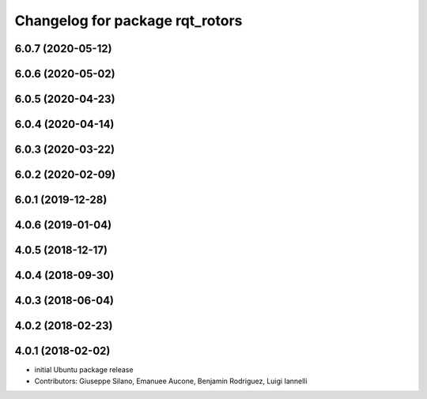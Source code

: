 ^^^^^^^^^^^^^^^^^^^^^^^^^^^^^^^^
Changelog for package rqt_rotors
^^^^^^^^^^^^^^^^^^^^^^^^^^^^^^^^

6.0.7 (2020-05-12)
------------------

6.0.6 (2020-05-02)
------------------

6.0.5 (2020-04-23)
------------------

6.0.4 (2020-04-14)
------------------

6.0.3 (2020-03-22)
------------------

6.0.2 (2020-02-09)
------------------

6.0.1 (2019-12-28)
------------------

4.0.6 (2019-01-04)
------------------

4.0.5 (2018-12-17)
------------------

4.0.4 (2018-09-30)
------------------

4.0.3 (2018-06-04)
------------------

4.0.2 (2018-02-23)
------------------

4.0.1 (2018-02-02)
------------------
* initial Ubuntu package release
* Contributors: Giuseppe Silano, Emanuee Aucone, Benjamin Rodriguez, Luigi Iannelli
